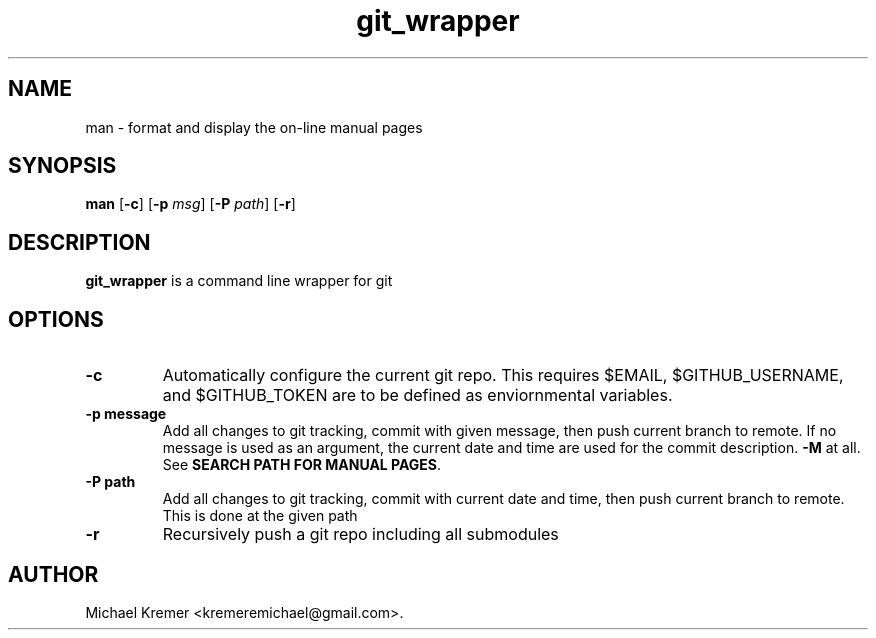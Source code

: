 .\"
.\" Man page for git_wrapper 
.\"
.\" Michael Kremer
.\" kremeremichael@gmail.com
.\" Electrical Engineer
.\" Boston University
.\"
.TH git_wrapper "September 16, 2020"
.LO 1
.SH NAME
man \- format and display the on-line manual pages
.SH SYNOPSIS
.B man 
.RB [ \-c ]
.RB [ \-p 
.IR msg ]
.RB [ \-P
.IR path ] 
.RB [ \-r ] 

.SH DESCRIPTION
.B git_wrapper
is a command line wrapper for git

.SH OPTIONS
.TP
.B \-\^c " "
Automatically configure the current git repo.
This requires $EMAIL, $GITHUB_USERNAME, and $GITHUB_TOKEN are to be defined as enviornmental variables.
.TP
.B \-\^p " message"
Add all changes to git tracking, commit with given message, then push current branch to remote. 
If no message is used as an argument, the current date and time are used for the commit description.
.B \-M
at all.  See
.BR "SEARCH PATH FOR MANUAL PAGES" .
.TP
.B \-\^P " path"
Add all changes to git tracking, commit with current date and time, then push current branch to remote.
This is done at the given path
.TP
.B \-\^r
Recursively push a git repo including all submodules

.SH AUTHOR
Michael Kremer <kremeremichael@gmail.com>.
